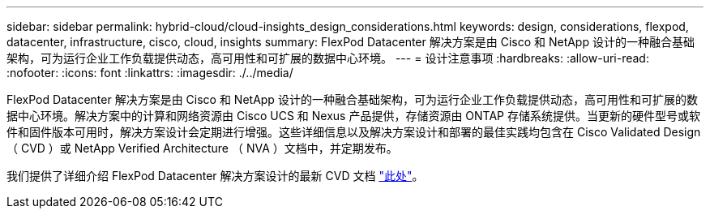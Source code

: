 ---
sidebar: sidebar 
permalink: hybrid-cloud/cloud-insights_design_considerations.html 
keywords: design, considerations, flexpod, datacenter, infrastructure, cisco, cloud, insights 
summary: FlexPod Datacenter 解决方案是由 Cisco 和 NetApp 设计的一种融合基础架构，可为运行企业工作负载提供动态，高可用性和可扩展的数据中心环境。 
---
= 设计注意事项
:hardbreaks:
:allow-uri-read: 
:nofooter: 
:icons: font
:linkattrs: 
:imagesdir: ./../media/


[role="lead"]
FlexPod Datacenter 解决方案是由 Cisco 和 NetApp 设计的一种融合基础架构，可为运行企业工作负载提供动态，高可用性和可扩展的数据中心环境。解决方案中的计算和网络资源由 Cisco UCS 和 Nexus 产品提供，存储资源由 ONTAP 存储系统提供。当更新的硬件型号或软件和固件版本可用时，解决方案设计会定期进行增强。这些详细信息以及解决方案设计和部署的最佳实践均包含在 Cisco Validated Design （ CVD ）或 NetApp Verified Architecture （ NVA ）文档中，并定期发布。

我们提供了详细介绍 FlexPod Datacenter 解决方案设计的最新 CVD 文档 https://www.cisco.com/c/en/us/td/docs/unified_computing/ucs/UCS_CVDs/flexpod_vmware_vs_7_design.html["此处"^]。
